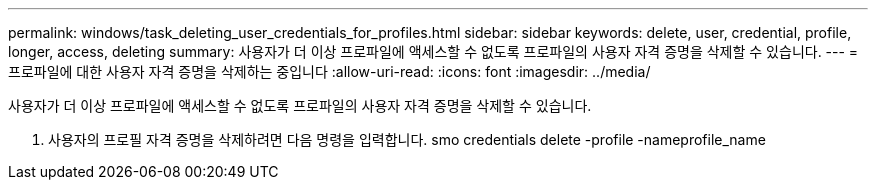 ---
permalink: windows/task_deleting_user_credentials_for_profiles.html 
sidebar: sidebar 
keywords: delete, user, credential, profile, longer, access, deleting 
summary: 사용자가 더 이상 프로파일에 액세스할 수 없도록 프로파일의 사용자 자격 증명을 삭제할 수 있습니다. 
---
= 프로파일에 대한 사용자 자격 증명을 삭제하는 중입니다
:allow-uri-read: 
:icons: font
:imagesdir: ../media/


[role="lead"]
사용자가 더 이상 프로파일에 액세스할 수 없도록 프로파일의 사용자 자격 증명을 삭제할 수 있습니다.

. 사용자의 프로필 자격 증명을 삭제하려면 다음 명령을 입력합니다. smo credentials delete -profile -nameprofile_name

